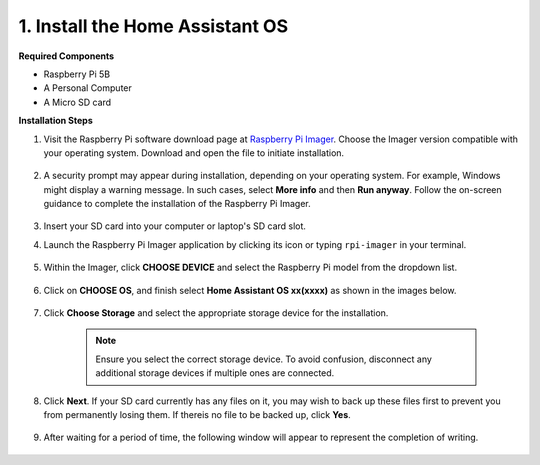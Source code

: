 .. _install_hassos:

1. Install the Home Assistant OS
================================

**Required Components**

* Raspberry Pi 5B
* A Personal Computer
* A Micro SD card 

**Installation Steps**

#. Visit the Raspberry Pi software download page at `Raspberry Pi Imager <https://www.raspberrypi.org/software/>`_. Choose the Imager version compatible with your operating system. Download and open the file to initiate installation.

    .. image:: img/os_install_imager.png

#. A security prompt may appear during installation, depending on your operating system. For example, Windows might display a warning message. In such cases, select **More info** and then **Run anyway**. Follow the on-screen guidance to complete the installation of the Raspberry Pi Imager.

    .. image:: img/os_info.png

#. Insert your SD card into your computer or laptop's SD card slot.

#. Launch the Raspberry Pi Imager application by clicking its icon or typing ``rpi-imager`` in your terminal.

    .. image:: img/os_open_imager.png

#. Within the Imager, click **CHOOSE DEVICE** and select the Raspberry Pi model from the dropdown list.

    .. image:: img/os_ha_pi.png

#. Click on **CHOOSE OS**, and finish select **Home Assistant OS xx(xxxx)** as shown in the images below.

    .. image:: img/os_ha_other_os.png
    .. image:: img/os_ha_home.png
    .. image:: img/os_ha_home_assistant.png
    .. image:: img/os_ha_version.png

#. Click **Choose Storage** and select the appropriate storage device for the installation.

    .. note::

        Ensure you select the correct storage device. To avoid confusion, disconnect any additional storage devices if multiple ones are connected.

    .. image:: img/os_sd.png
        :align: center

#. Click **Next**. If your SD card currently has any files on it, you may wish to back up these files first to prevent you from permanently losing them. If thereis no file to be backed up, click **Yes**.


    .. image:: img/os_ha_yes.png

#. After waiting for a period of time, the following window will appear to represent the completion of writing.

    .. image:: img/os_ha_finish.png
        :align: center

